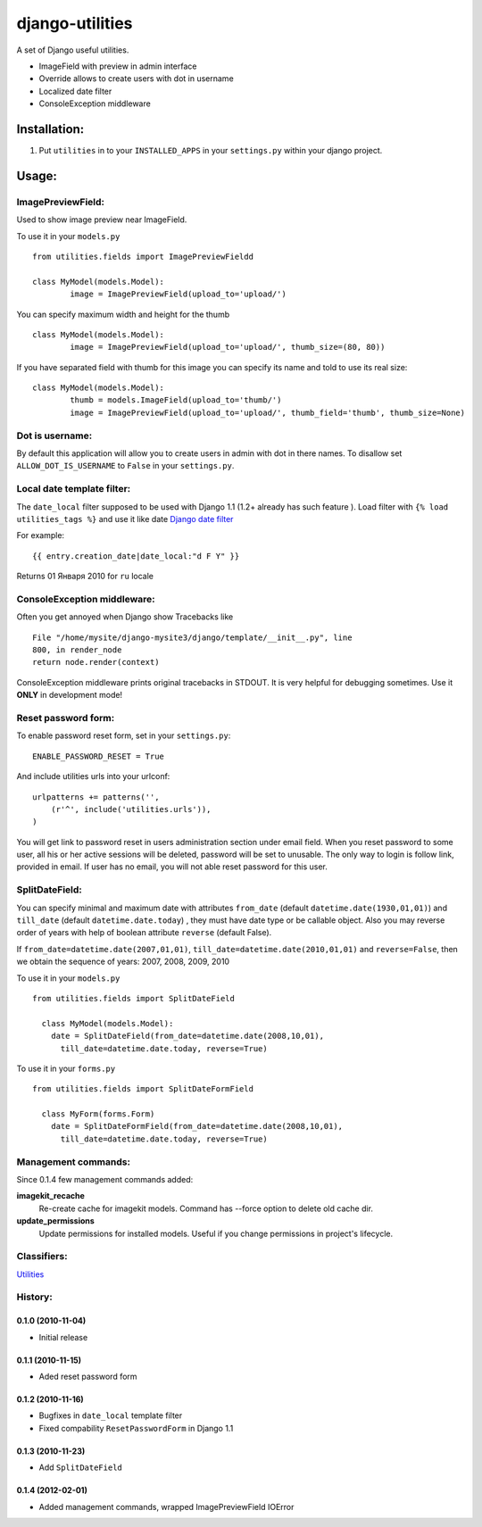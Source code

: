 ================
django-utilities
================

A set of Django useful utilities.

* ImageField with preview in admin interface
* Override allows to create users with dot in username
* Localized date filter
* ConsoleException middleware

Installation:
=============

1. Put ``utilities`` in to your ``INSTALLED_APPS`` in your ``settings.py`` within your django project.

Usage:
======

ImagePreviewField:
------------------

Used to show image preview near ImageField.

To use it in your ``models.py`` ::

	from utilities.fields import ImagePreviewFieldd

	class MyModel(models.Model):
		image = ImagePreviewField(upload_to='upload/')

You can specify maximum width and height for the thumb ::

	class MyModel(models.Model):
		image = ImagePreviewField(upload_to='upload/', thumb_size=(80, 80))


If you have separated field with thumb for this image you can specify its name and told to use its real size::

	class MyModel(models.Model):
		thumb = models.ImageField(upload_to='thumb/')
		image = ImagePreviewField(upload_to='upload/', thumb_field='thumb', thumb_size=None)

Dot is username:
----------------

By default this application will allow you to create users in admin with dot in there names.
To disallow set ``ALLOW_DOT_IS_USERNAME`` to ``False`` in your ``settings.py``.  


Local date template filter:
---------------------------

The ``date_local`` filter supposed to be used with Django 1.1 (1.2+ already has such feature ).
Load filter with ``{% load utilities_tags %}`` and use it like date `Django date filter`_ 

For example: ::

	{{ entry.creation_date|date_local:"d F Y" }}

Returns 01 Января 2010 for ``ru`` locale

ConsoleException middleware:
----------------------------

Often you get annoyed when Django show Tracebacks like ::
    
    File "/home/mysite/django-mysite3/django/template/__init__.py", line
    800, in render_node
    return node.render(context)

ConsoleException middleware prints original tracebacks in STDOUT. It is very helpful
for debugging sometimes. 
Use it **ONLY** in development mode!

Reset password form:
--------------------

To enable password reset form, set in your ``settings.py``::

    ENABLE_PASSWORD_RESET = True

And include utilities urls into your urlconf::

    urlpatterns += patterns('',
        (r'^', include('utilities.urls')),
    )

You will get  link to password reset in users administration section under email
field.
When you reset password to some user,  all his or her active sessions will be 
deleted, password will be set to unusable.
The only way to login is follow link, provided in email.
If user has no email, you will not able reset password for this user.

SplitDateField:
---------------

You can specify minimal and maximum date with attributes ``from_date`` (default
``datetime.date(1930,01,01)``) and ``till_date`` (default ``datetime.date.today``)
, they must have date type or be callable object. Also you may reverse order of 
years with help of boolean attribute ``reverse`` (default False).

If ``from_date=datetime.date(2007,01,01)``, ``till_date=datetime.date(2010,01,01)`` 
and ``reverse=False``, then we obtain the sequence of years: 2007, 2008, 2009, 2010

To use it in your ``models.py`` ::

  from utilities.fields import SplitDateField
  
    class MyModel(models.Model):
      date = SplitDateField(from_date=datetime.date(2008,10,01),
        till_date=datetime.date.today, reverse=True)
        
To use  it in your ``forms.py`` ::

  from utilities.fields import SplitDateFormField
  
    class MyForm(forms.Form)
      date = SplitDateFormField(from_date=datetime.date(2008,10,01),
        till_date=datetime.date.today, reverse=True)


Management commands:
--------------------

Since 0.1.4 few management commands added:

**imagekit_recache**
  Re-create cache for imagekit models. Command has --force option to delete old cache dir.

**update_permissions**
  Update permissions for installed models. Useful if you change permissions in project's lifecycle.


Classifiers:
-------------

`Utilities`_

.. _`Django date filter`: http://docs.djangoproject.com/en/1.1/ref/templates/builtins/#now
.. _`Utilities`: http://www.redsolutioncms.org/classifiers/utilities


History:
--------

0.1.0 (2010-11-04)
```````````````````
* Initial release

0.1.1 (2010-11-15)
``````````````````

* Aded reset password form

0.1.2 (2010-11-16)
``````````````````

* Bugfixes in ``date_local`` template filter
* Fixed compability ``ResetPasswordForm`` in Django 1.1

0.1.3 (2010-11-23)
``````````````````

* Add ``SplitDateField``

0.1.4 (2012-02-01)
```````````````````

* Added management commands, wrapped ImagePreviewField IOError

